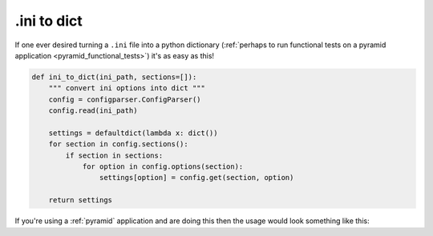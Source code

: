 ﻿.. _ini_to_dict:

============
.ini to dict
============

If one ever desired turning a ``.ini`` file into a python dictionary (:ref:`perhaps
to run functional tests on a pyramid application <pyramid_functional_tests>`)
it's as easy as this!


.. code-block:: python

    def ini_to_dict(ini_path, sections=[]):
        """ convert ini options into dict """
        config = configparser.ConfigParser()
        config.read(ini_path)

        settings = defaultdict(lambda x: dict())
        for section in config.sections():
            if section in sections:
                for option in config.options(section):
                    settings[option] = config.get(section, option)

        return settings


If you're using a :ref:`pyramid` application and are doing this then the usage
would look something like this:


.. code-block:: python
    :emphasize-lines: 5

    global_config = {
            "__file__": "path/to/.ini",
            "here": "location/of/application",
            }
    settings = ini_to_dict("path/to/.ini", sections=["app:main_app"])
    app = app_config.main(global_config, **settings)
